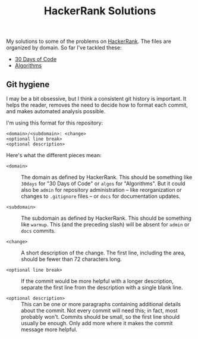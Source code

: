 #+TITLE: HackerRank Solutions

My solutions to some of the problems on [[https://www.hackerrank.com][HackerRank]].
The files are organized by domain.
So far I've tackled these:

- [[file:30-days-of-code/][30 Days of Code]]
- [[file:algorithms/][Algorithms]]

** Git hygiene

I may be a bit obsessive,
but I think a consistent git history is important.
It helps the reader,
removes the need to decide how to format each commit,
and makes automated analysis possible.

I'm using this format for this repository:

#+BEGIN_EXAMPLE
<domain>/<subdomain>: <change>
<optional line break>
<optional description>
#+END_EXAMPLE

Here's what the different pieces mean:

- =<domain>= ::
  The domain as defined by HackerRank.
  This should be something like ~30days~ for "30 Days of Code"
  or ~algos~ for "Algorithms".
  But it could also be =admin= for repository administration --
  like reorganization or changes to =.gitignore= files --
  or =docs= for documentation updates.

- =<subdomain>= ::
  The subdomain as defined by HackerRank.
  This should be something like ~warmup~.
  This (and the preceding slash) will be absent
  for ~admin~ or ~docs~ commits.

- =<change>= ::
  A short description of the change.
  The first line,
  including the area,
  should be fewer than 72 characters long.

- =<optional line break>= ::
  If the commit would be more helpful with a longer description,
  separate the first line from the description
  with a single blank line.

- =<optional description>= ::
  This can be one or more paragraphs
  containing additional details
  about the commit.
  Not every commit will need this;
  in fact, most probably won't.
  Commits should be small,
  so the first line should usually be enough.
  Only add more where it makes the commit message more helpful.
